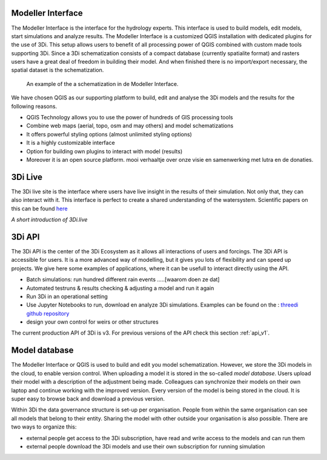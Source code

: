 Modeller Interface
^^^^^^^^^^^^^^^^^^

The Modeller Interface is the interface for the hydrology experts. This interface is used to build models, edit models, start simulations and analyze results. The Modeller Interface is a customized QGIS installation with dedicated plugins for the use of 3Di. This setup allows users to benefit of all processing power of QGIS combined with custom made tools supporting 3Di. Since a 3Di schematization consists of a compact database (currently spatialite format) and rasters users have a great deal of freedom in building their model. And when finished there is no import/export necessary, the spatial dataset is the schematization. 

.. figure:: image/a_intro_modeller_interface.png
   :alt: 3Di Modeller Interface
   
   An example of the a schematization in de Modeller Interface.   
	
	
We have chosen QGIS as our supporting platform to build, edit and analyse the 3Di models and the results for the following reasons. 

- QGIS Technology allows you to use the power of hundreds of GIS processing tools
- Combine web maps (aerial, topo, osm and may others) and model schematizations
- It offers powerful styling options (almost unlimited styling options)
- It is a highly customizable interface
- Option for building own plugins to interact with model (results)
- Moreover it is an open source platform. mooi verhaaltje over onze visie en samenwerking met lutra en de donaties.


3Di Live
^^^^^^^^

The 3Di live site is the interface where users have live insight in the results of their simulation. Not only that, they can also interact with it. This interface is perfect to create a shared understanding of the watersystem. Scientific papers on this can be found `here <https://www.researchgate.net/publication/285586163_Interactive_use_of_simulation_models_for_collaborative_knowledge_construction_-_The_case_of_flood_policy_decision-making>`_

.. raw:: html

	<iframe width="560" height="315" src="https://www.youtube.com/embed/k9heL89ZF1E" title="YouTube video player" frameborder="0" allow="accelerometer; autoplay; clipboard-write; encrypted-media; gyroscope; picture-in-picture" allowfullscreen></iframe>
*A short introduction of 3Di.live*


3Di API 
^^^^^^^^

The 3Di API is the center of the 3Di Ecosystem as it allows all interactions of users and forcings. The 3Di API is accessible for users. It is a more advanced way of modelling, but it gives you lots of flexibility and can speed up projects. We give here some examples of applications, where it can be usefull to interact directly using the API.

- Batch simulations: run hundred different rain events .....[waarom doen ze dat]
- Automated testruns & results checking & adjusting a model and run it again
- Run 3Di in an operational setting 
- Use Jupyter Notebooks to run, download en analyze 3Di simulations. Examples can be found on the : `threedi github repository <https://github.com/threedi/scripts-nens/tree/master/Notebooks%203Di%20-%20API%20v3%20-%20VD>`_
- design your own control for weirs or other structures

The current production API of 3Di is v3. For previous versions of the API check this section :ref:`api_v1`. 

Model database
^^^^^^^^^^^^^^^

The Modeller Interface or QGIS is used to build and edit you model schematization. However, we store the 3Di models in the cloud, to enable version control. When uploading a model it is stored in the so-called *model database*. Users upload their model with a description of the adjustment being made. Colleagues can synchronize their models on their own laptop and continue working with the improved version. Every version of the model is being stored in the cloud. It is super easy to browse back and download a previous version.

Within 3Di the data governance structure is set-up per organisation. People from within the same organisation can see all models that belong to their entity. Sharing the model with other outside your organisation is also possible. There are two ways to organize this:

- external people get access to the 3Di subscription, have read and write access to the models and can run them
- external people download the 3Di models and use their own subscription for running simulation

